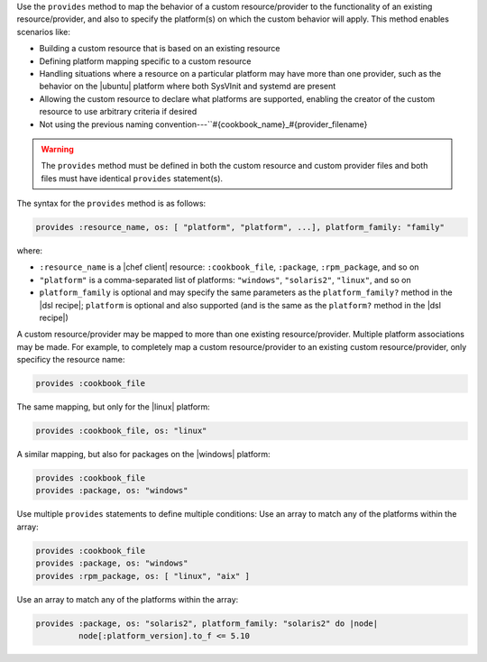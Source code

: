 .. The contents of this file are included in multiple topics.
.. This file should not be changed in a way that hinders its ability to appear in multiple documentation sets.


Use the ``provides`` method to map the behavior of a custom resource/provider to the functionality of an existing resource/provider, and also to specify the platform(s) on which the custom behavior will apply. This method enables scenarios like:

* Building a custom resource that is based on an existing resource
* Defining platform mapping specific to a custom resource
* Handling situations where a resource on a particular platform may have more than one provider, such as the behavior on the |ubuntu| platform where both SysVInit and systemd are present
* Allowing the custom resource to declare what platforms are supported, enabling the creator of the custom resource to use arbitrary criteria if desired
* Not using the previous naming convention---``#{cookbook_name}_#{provider_filename}

.. warning:: The ``provides`` method must be defined in both the custom resource and custom provider files and both files must have identical ``provides`` statement(s). 

The syntax for the ``provides`` method is as follows:

.. code-block:: ruby

   provides :resource_name, os: [ "platform", "platform", ...], platform_family: "family"

where:

* ``:resource_name`` is a |chef client| resource: ``:cookbook_file``, ``:package``, ``:rpm_package``, and so on
* ``"platform"`` is a comma-separated list of platforms: ``"windows"``, ``"solaris2"``, ``"linux"``, and so on
* ``platform_family`` is optional and may specify the same parameters as the ``platform_family?`` method in the |dsl recipe|; ``platform`` is optional and also supported (and is the same as the ``platform?`` method in the |dsl recipe|)

A custom resource/provider may be mapped to more than one existing resource/provider. Multiple platform associations may be made. For example, to completely map a custom resource/provider to an existing custom resource/provider, only specificy the resource name:

.. code-block:: ruby

   provides :cookbook_file

The same mapping, but only for the |linux| platform:

.. code-block:: ruby

   provides :cookbook_file, os: "linux"

A similar mapping, but also for packages on the |windows| platform:

.. code-block:: ruby

   provides :cookbook_file
   provides :package, os: "windows"

Use multiple ``provides`` statements to define multiple conditions: Use an array to match any of the platforms within the array:

.. code-block:: ruyby

   provides :cookbook_file
   provides :package, os: "windows"
   provides :rpm_package, os: [ "linux", "aix" ]

Use an array to match any of the platforms within the array:

.. code-block:: ruyby

   provides :package, os: "solaris2", platform_family: "solaris2" do |node|
            node[:platform_version].to_f <= 5.10
